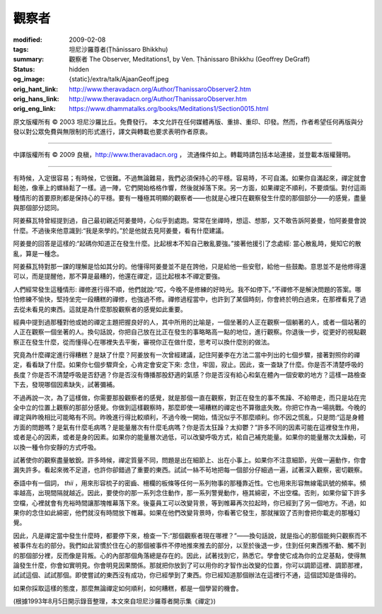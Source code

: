 觀察者
======

:modified: 2009-02-08
:tags: 坦尼沙羅尊者(Ṭhānissaro Bhikkhu)
:summary: 觀察者
          The Observer,
          Meditations1,
          by Ven. Ṭhānissaro Bhikkhu (Geoffrey DeGraff)
:status: hidden
:og_image: {static}/extra/talk/Ajaan\ Geoff.jpeg
:orig_hant_link: http://www.theravadacn.org/Author/ThanissaroObserver2.htm
:orig_hans_link: http://www.theravadacn.org/Author/ThanissaroObserver.htm
:orig_eng_link: https://www.dhammatalks.org/books/Meditations1/Section0015.html


.. role:: small
   :class: is-size-7


.. raw:: html

   <div class="columns">
     <div class="column has-background-grey-lighter is-two-thirds">

.. raw:: html

   <div class="container has-text-centered">
     <p class="title is-2">觀察者</p>
     [作者]坦尼沙羅尊者
     <br>
     [中譯]良稹
     <br>
     <strong>
       The Observer
       <br>
       by Ven. Ṭhānissaro Bhikkhu (Geoffrey DeGraff)
     </strong>
   </div>

.. raw:: html

   </div>
   <div class="column has-background-light">

原文版權所有 © 2003 坦尼沙羅比丘。免費發行。 本文允許在任何媒體再版、重排、重印、印發。然而，作者希望任何再版與分發以對公眾免費與無限制的形式進行，譯文與轉載也要求表明作者原衷。

----

中譯版權所有 © 2009 良稹，http://www.theravadacn.org ， 流通條件如上。轉載時請包括本站連接，並登載本版權聲明。

.. raw:: html

   </div>
   </div>

----

有時候，入定很容易；有時候，它很難。不過無論難易，我們必須保持心的平穩。容易時，不可自滿。如果你自滿起來，禪定就會鬆弛，像車上的螺絲鬆了一樣。過一陣，它們開始格格作響，然後就掉落下來。另一方面，如果禪定不順利，不要煩惱。對付這兩種情形的首要原則都是保持心的平穩。要有一種極其明顯的觀察者——也就是心裡只在觀察發生什麼的那個部分——的感覺，盡量與那個部分認同。

阿姜蘇瓦特曾經提到過，自己最初親近阿姜曼時，心似乎到處跑。常常在坐禪時，想這、想那，又不敢告訴阿姜曼，怕阿姜曼會說什麼。不過後來他意識到:“我是來學的。”於是他就去見阿姜曼，看有什麼建議。

阿姜曼的回答是這樣的:“起碼你知道正在發生什麼。比起根本不知自己散亂要強。”接著他援引了念處經: 當心散亂時，覺知它的散亂，算是一種念。

阿姜蘇瓦特對那一課的理解是恰如其分的。他懂得阿姜曼並不是在誇他，只是給他一些安慰，給他一些鼓勵。意思並不是他修得還可以，而是提醒他，那不算是最糟的，他還在禪定，這比起根本不禪定要強。

人們經常發生這種情形: 禪修進行得不順，他們就說:“哎，今晚不是修練的好時光。我不如停下。”不禪修不是解決問題的答案。哪怕修練不愉快，堅持坐完一段糟糕的禪修，也強過不修。禪修過程當中，也許到了某個時刻，你會終於明白過來，在那裡看見了過去從未看見的東西。這就是為什麼那股觀察者的感覺如此重要。

經典中提到過那種對他或她的禪定主題把握良好的人，其中所用的比喻是，一個坐著的人正在觀察一個躺著的人，或者一個站著的人正在觀察一個坐著的人。換句話說，你把自己放在比正在發生的事略略高一點的地位，進行觀察。你退後一步，從更好的視點觀察正在發生什麼，從而懂得心在哪裡失去平衡，審視你正在做什麼，思考可以換什麼別的做法。

究竟為什麼禪定進行得糟糕？是缺了什麼？阿姜放有一次曾經建議，記住阿姜李在方法二當中列出的七個步驟，接著對照你的禪定，看看缺了什麼。如果你七個步驟齊全，心肯定會安定下來: 念住，牢固，寂止。因此，查一查缺了什麼。你是否不清楚呼吸的長度？你是否不清楚呼吸是否舒適？你是否沒有傳播那股舒適的氣感？你是否沒有給心和氣在體內一個安歇的地方？這樣一路檢查下去，發現哪個因素缺失，試著彌補。

不過再說一次，為了這樣做，你需要那股觀察者的感覺，就是那個一直在觀察，對正在發生的事不焦躁、不給帶走，而只是站在完全中立的位置上觀察的那部分感覺。你做到這樣觀察時，那麼即使一場糟糕的禪定也不算徹底失敗。你把它作為一場挑戰。今晚的禪定與昨晚相比可能略有不同。昨晚進行得比較順利，不過今晚一開始，情況似乎不那麼順利。你不因之慌亂，只是問:“這是身體方面的問題嗎？是氣有什麼毛病嗎？是能量層次有什麼毛病嗎？你是否太狂躁？太抑鬱？”許多不同的因素可能在這裡發生作用，或者是心的因素，或者是身的因素。如果你的能量層次過低，可以改變呼吸方式，給自己補充能量。如果你的能量層次太躁動，可以換一種令你安靜的方式呼吸。

試著使你的觀察盡量敏銳。許多時候，禪定質量不同，問題是出在細節上、出在小事上。如果你不注意細節，光做一遍動作，你會漏失許多。看起來微不足道，也許你卻錯過了重要的東西。試試一絲不茍地把每一個部分仔細過一遍，試著深入觀察，密切觀察。

泰語中有一個詞， *thii* ，用來形容梳子的密齒、柵欄的板條等任何一系列物事的那種靠近性。它也用來形容無線電訊號的頻率。頻率越高，出現間隔就越近。因此，要使你的那一系列念住動作，那一系列警覺動作，極其綿密，不出空檔。否則，如果你留下許多空檔，心裡就會有充裕時間讓那塊帷幕落下來。後臺員工可以改變背景，等到帷幕再次拉起時，你已經到了另一個地方。不過，如果你的念住如此綿密，他們就沒有時間放下帷幕。如果在他們改變背景時，你看著它發生，那就摧毀了否則會把你載走的那種幻覺。

因此，凡是禪定當中發生什麼時，都要停下來，檢查一下:“那個觀察者現在哪裡？”——換句話說，就是指心的那個能夠只觀察而不被事件左右的部分。我們如此習慣於住在心的那個被事件不停地推來推去的部分，以至於後退一步，住到任何東西推不動、觸不到的那個部分裡，反而像是背叛。心的內部那個角落總是存在的。因此，試著找到它，熟悉它。學會使它成為你的立足基點，使得無論發生什麼，你會如實明見。你會明見因果關係。那就把你放到了可以用你的才智作出改變的位置，你可以調節這裡、調節那裡，試試這個、試試那個。即使嘗試的東西沒有成功，你已經學到了東西。你已經知道那個辦法在這裡行不通，這個認知是值得的。

如果你採取這樣的態度，那麼無論禪定如何順利，如何糟糕，都是一個學習的機會。

(根據1993年8月5日開示錄音整理，本文來自坦尼沙羅尊者開示集《禪定》)

